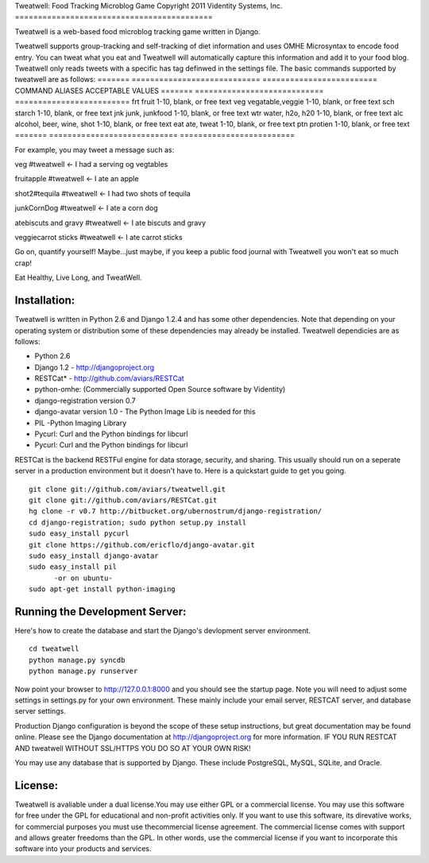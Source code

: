 Tweatwell: Food Tracking Microblog Game
Copyright 2011 Videntity Systems, Inc.
===========================================

Tweatwell is a web-based food microblog tracking game written in Django.

Tweatwell supports group-tracking and self-tracking of diet information and 
uses OMHE Microsyntax to encode food entry. You can tweat what you eat
and Tweatwell will automatically capture this information and add it to your food
blog. Tweatwell only reads tweets with a specific has tag definwed in the
settings file. The basic commands supported by tweatwell are as follows:
======= ============================    =========================
COMMAND ALIASES                         ACCEPTABLE VALUES
======= ============================    =========================
frt     fruit                           1-10, blank, or free text
veg     vegatable,veggie                1-10, blank, or free text
sch     starch                          1-10, blank, or free text
jnk     junk, junkfood                  1-10, blank, or free text
wtr     water, h2o, h20                 1-10, blank, or free text
alc     alcohol, beer, wine, shot       1-10, blank, or free text
eat     ate, tweat                      1-10, blank, or free text
ptn     protien                         1-10, blank, or free text
======= ============================    =========================


For example, you may tweet a message such as:

veg #tweatwell                          <- I had a serving og vegtables

fruitapple #tweatwell                   <- I ate an apple

shot2#tequila #tweatwell                <- I had two shots of tequila

junkCornDog #tweatwell                  <- I ate a corn dog

atebiscuts and gravy #tweatwell         <- I ate biscuts and gravy

veggiecarrot sticks #tweatwell          <- I ate carrot sticks


Go on, quantify yourself!  Maybe...just maybe, if you keep a public food
journal with Tweatwell you won't eat so much crap!

Eat Healthy, Live Long, and TweatWell.


Installation:
=============

Tweatwell is written in Python 2.6 and Django 1.2.4 and has some other
dependencies. Note that depending on your operating system or distribution
some of these dependencies may already be installed. Tweatwell dependicies are
as follows:

* Python 2.6
* Django 1.2 - http://djangoproject.org
* RESTCat* - http://github.com/aviars/RESTCat
* python-omhe: (Commercially supported Open Source software by Videntity)
* django-registration version 0.7
* django-avatar version 1.0 - The Python Image Lib is needed for this
* PIL -Python Imaging Library
* Pycurl: Curl and the Python bindings for libcurl
* Pycurl: Curl and the Python bindings for libcurl

RESTCat is the backend RESTFul engine for data storage, security, and sharing. 
This usually should run on a seperate server in a production environment but it doesn't have to.
Here is a quickstart guide to get you going. 
::
    git clone git://github.com/aviars/tweatwell.git
    git clone git://github.com/aviars/RESTCat.git
    hg clone -r v0.7 http://bitbucket.org/ubernostrum/django-registration/
    cd django-registration; sudo python setup.py install
    sudo easy_install pycurl
    git clone https://github.com/ericflo/django-avatar.git
    sudo easy_install django-avatar
    sudo easy_install pil
          -or on ubuntu-
    sudo apt-get install python-imaging

Running the Development Server:
===============================

Here's how to create the database and start the Django's devlopment server environment.
::
    cd tweatwell
    python manage.py syncdb
    python manage.py runserver

Now  point your browser to http://127.0.0.1:8000 and you should see the startup page.
Note you will need to adjust some settings in settings.py for your own environment.
These mainly include your email server, RESTCAT server, and database server settings.


Production Django configuration is beyond the scope of these setup instructions, but great
documentation may be found online. Please see the Django documentation  at
http://djangoproject.org for more information. IF YOU RUN RESTCAT AND tweatwell
WITHOUT SSL/HTTPS YOU DO SO AT YOUR OWN RISK!  


You may use any database that is supported by Django.  These include PostgreSQL,
MySQL, SQLite, and Oracle.

License:
========
Tweatwell is avaliable under a dual license.You may use either GPL or a
commercial license.  You may use this software for
free under the GPL for educational and non-profit activities only.  If you want
to use this software, its direvative works, for commercial purposes you must
use thecommercial license agreement.  The commercial license comes with support
and allows greater freedoms than the GPL.  In other words, use the commercial
license if you want to incorporate this software into your products and
services.
